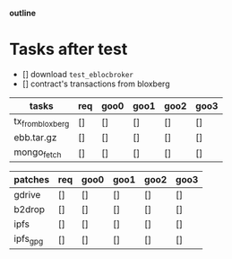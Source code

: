                             *outline*
* Tasks after test
- [] download ~test_eblocbroker~
- [] contract's transactions from bloxberg

| tasks            | req | goo0 | goo1 | goo2 | goo3 |
|------------------+-----+------+------+------+------|
| tx_from_bloxberg | []  | []   | []   | []   | []   |
| ebb.tar.gz       | []  | []   | []   | []   | []   |
| mongo_fetch      | []  | []   | []   | []   | []   |
|------------------+-----+------+------+------+------|

| patches  | req | goo0 | goo1 | goo2 | goo3 |
|----------+-----+------+------+------+------|
| gdrive   | []  | []   | []   | []   | []   |
| b2drop   | []  | []   | []   | []   | []   |
| ipfs     | []  | []   | []   | []   | []   |
| ipfs_gpg | []  | []   | []   | []   | []   |
|----------+-----+------+------+------+------|
